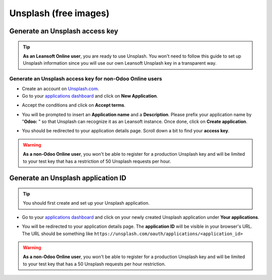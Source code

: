 ======================
Unsplash (free images)
======================

Generate an Unsplash access key
===============================

.. tip::
   **As an Leansoft Online user**, you are ready to use Unsplash. You won't need to follow this guide to
   set up Unsplash information since you will use our own Leansoft Unsplash key in a transparent way.

Generate an Unsplash access key for non-Odoo Online users
---------------------------------------------------------

- Create an account on `Unsplash.com <https://unsplash.com/join>`_.

- Go to your `applications dashboard <https://unsplash.com/oauth/applications>`_ and click on **New
  Application**.

.. image:: unsplash/create_app.png
   :align: center

- Accept the conditions and click on **Accept terms**.

.. image:: unsplash/accept_terms.png
   :align: center

- You will be prompted to insert an **Application name** and a **Description**. Please prefix your
  application name by "**Odoo:** " so that Unsplash can recognize it as an Leansoft instance. Once done,
  click on **Create application**.

.. image:: unsplash/app_infos.png
   :align: center

- You should be redirected to your application details page. Scroll down a bit to find your **access
  key**.

.. image:: unsplash/access_key.png
   :align: center

.. warning::
   **As a non-Odoo Online user**, you won't be able to register for a production Unsplash key and
   will be limited to your test key that has a restriction of 50 Unsplash requests per hour.

Generate an Unsplash application ID
===================================

.. tip::
   You should first create and set up your Unsplash application.

- Go to your `applications dashboard <https://unsplash.com/oauth/applications>`_ and click on your
  newly created Unsplash application under **Your applications**.

.. image:: unsplash/select_app.png
    :align: center

- You will be redirected to your application details page. The **application ID** will be visible in
  your browser's URL. The URL should be something like
  ``https://unsplash.com/oauth/applications/<application_id>``

.. image:: unsplash/app_id_url.png
   :align: center

.. warning::
   **As a non-Odoo Online user**, you won't be able to register for a production Unsplash key and
   will be limited to your test key that has a 50 Unsplash requests per hour restriction.
